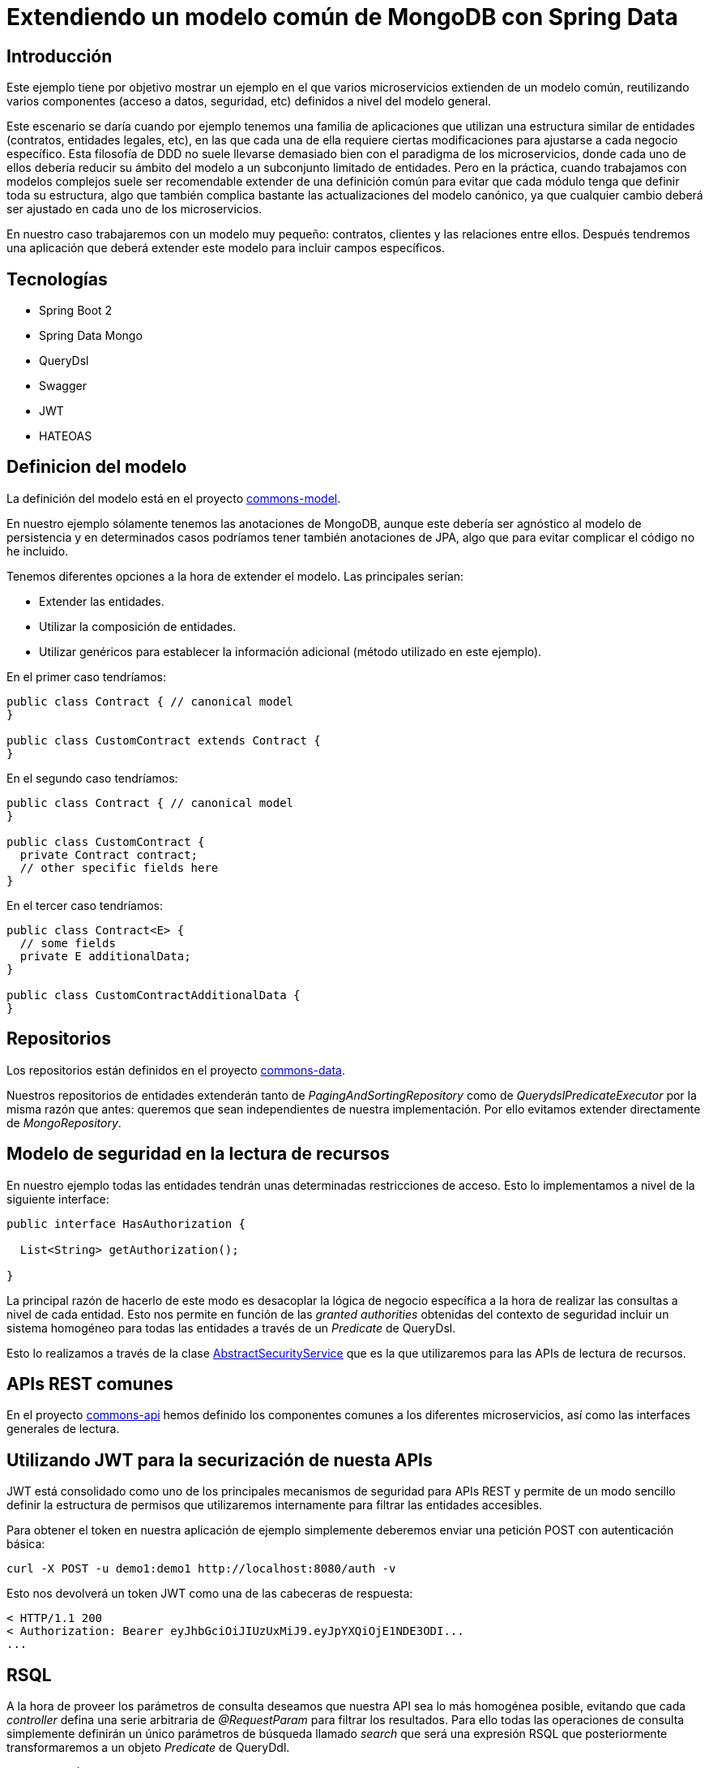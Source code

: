 = Extendiendo un modelo común de MongoDB con Spring Data

:baseLink: https://github.com/labcabrera/sample-spring-mongo-ddd-extension
:amp: *

== Introducción

Este ejemplo tiene por objetivo mostrar un ejemplo en el que varios microservicios extienden de un
modelo común, reutilizando varios componentes (acceso a datos, seguridad, etc) definidos a nivel del
modelo general.

Este escenario se daría cuando por ejemplo tenemos una familia de aplicaciones que utilizan una
estructura similar de entidades (contratos, entidades legales, etc), en las que cada una de ella
requiere ciertas modificaciones para ajustarse a cada negocio específico. Esta filosofía de DDD
no suele llevarse demasiado bien con el paradigma de los microservicios, donde cada uno de ellos
debería reducir su ámbito del modelo a un subconjunto limitado de entidades. Pero en la práctica,
cuando trabajamos con modelos complejos suele ser recomendable extender de una definición común para
evitar que cada módulo tenga que definir toda su estructura, algo que también complica bastante las
actualizaciones del modelo canónico, ya que cualquier cambio deberá ser ajustado en cada uno de los
microservicios.

En nuestro caso trabajaremos con un modelo muy pequeño: contratos, clientes y las relaciones entre
ellos. Después tendremos una aplicación que deberá extender este modelo para incluir campos
específicos.

== Tecnologías

* Spring Boot 2
* Spring Data Mongo
* QueryDsl
* Swagger
* JWT
* HATEOAS

== Definicion del modelo

La definición del modelo está en el proyecto {baseLink}/https://github.com/labcabrera/sample-spring-mongo-ddd-extension/tree/master/commons-model/[commons-model].

En nuestro ejemplo sólamente tenemos las anotaciones de MongoDB, aunque este debería ser agnóstico
al modelo de persistencia y en determinados casos podríamos tener también anotaciones de JPA, algo
que para evitar complicar el código no he incluido.

Tenemos diferentes opciones a la hora de extender el modelo. Las principales serían:

* Extender las entidades.
* Utilizar la composición de entidades.
* Utilizar genéricos para establecer la información adicional (método utilizado en este ejemplo).

En el primer caso tendríamos:

[source,java]
----
public class Contract { // canonical model
}

public class CustomContract extends Contract {
}
----

En el segundo caso tendríamos:

[source,java]
----
public class Contract { // canonical model
}

public class CustomContract {
  private Contract contract;
  // other specific fields here
}
----

En el tercer caso tendríamos:

[source,java]
----
public class Contract<E> {
  // some fields
  private E additionalData;
}

public class CustomContractAdditionalData {
}
----

== Repositorios

Los repositorios están definidos en el proyecto
{baseLink}/tree/master/commons-data/[commons-data].

Nuestros repositorios de entidades extenderán tanto de _PagingAndSortingRepository_ como de
_QuerydslPredicateExecutor_ por la misma razón que antes: queremos que sean independientes de
nuestra implementación. Por ello evitamos extender directamente de _MongoRepository_.

== Modelo de seguridad en la lectura de recursos

En nuestro ejemplo todas las entidades tendrán unas determinadas restricciones de acceso. Esto lo
implementamos a nivel de la siguiente interface:

[source,java]
----
public interface HasAuthorization {

  List<String> getAuthorization();

}
----

La principal razón de hacerlo de este modo es desacoplar la lógica de negocio específica a la hora
de realizar las consultas a nivel de cada entidad. Esto nos permite en función de las
__granted authorities__ obtenidas del contexto de seguridad incluir un sistema homogéneo para todas
las entidades a través de un _Predicate_ de QueryDsl.

Esto lo realizamos a través de la clase
{baseLink}/blob/master/commons-service/src/main/java/org/labcabrera/samples/mongo/ddd/commons/service/AbstractSecurityService.java/[AbstractSecurityService]
que es la que utilizaremos para las APIs de lectura de recursos.

== APIs REST comunes

En el proyecto {baseLink}/tree/master/commons-api[commons-api] hemos definido los componentes
comunes a los diferentes microservicios, así como las interfaces generales de lectura.

== Utilizando JWT para la securización de nuesta APIs

JWT está consolidado como uno de los principales mecanismos de seguridad para APIs REST y permite
de un modo sencillo definir la estructura de permisos que utilizaremos internamente para filtrar las
entidades accesibles.

Para obtener el token en nuestra aplicación de ejemplo simplemente deberemos enviar una petición
POST con autenticación básica:

----
curl -X POST -u demo1:demo1 http://localhost:8080/auth -v
----

Esto nos devolverá un token JWT como una de las cabeceras de respuesta:

----
< HTTP/1.1 200 
< Authorization: Bearer eyJhbGciOiJIUzUxMiJ9.eyJpYXQiOjE1NDE3ODI...
...
----

== RSQL

A la hora de proveer los parámetros de consulta deseamos que nuestra API sea lo más homogénea
posible, evitando que cada _controller_ defina una serie arbitraria de _@RequestParam_ para filtrar
los resultados. Para ello todas las operaciones de consulta simplemente definirán un único parámetros
de búsqueda llamado _search_ que será una expresión RSQL que posteriormente transformaremos a un
objeto _Predicate_ de QueryDdl.

[source,java]
----
  @GetMapping
  // other annotations here
  ResponseEntity<PagedResources<CustomerResource>> find( 
    @RequestParam(value = "search", required = false, defaultValue = "") String search,
    Pageable pageable);
----

== HATEOAS

En este ejemplo también utilizaremos https://spring.io/projects/spring-hateoas[Spring HATEOAS] para
la exposición de nuestra API con el fin de acercarnos lo más posible al
https://martinfowler.com/articles/richardsonMaturityModel.html[Glory of Rest].

== Swagger

Para la generación de la documentación de nuestra API utilizaremos la librería
http://springfox.github.io/springfox/[SpringFox] que se integra fácilmente con Spring como podría
uno pensar mirando solamente el nombre.

Únicamente tendremos que definir un bean de tipo _Docket_ donde definiremos las propiedades de
generación de la documentación. Después simplemente accederemos al recurso _/swagger-ui.html_ de
cada servicio para acceder al explorador de Swagger.